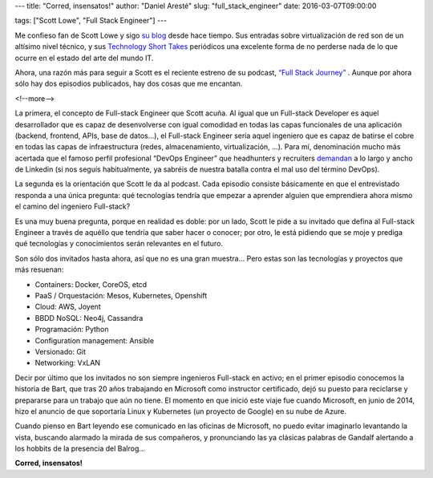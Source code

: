 ---
title: "Corred, insensatos!"
author: "Daniel Aresté"
slug: "full_stack_engineer"
date: 2016-03-07T09:00:00

tags: ["Scott Lowe", "Full Stack Engineer"]
---


Me confieso fan de Scott Lowe y sigo `su blog`_ desde hace tiempo. Sus entradas sobre virtualización de red son de un altísimo nivel técnico, y sus `Technology Short Takes`_ periódicos una excelente forma de no perderse nada de lo que ocurre en el estado del arte del mundo IT.

Ahora, una razón más para seguir a Scott es el reciente estreno de su podcast, `“Full Stack Journey”`_ . Aunque por ahora sólo hay dos episodios publicados, hay dos cosas que me encantan.

<!--more-->


La primera, el concepto de Full-stack Engineer que Scott acuña. Al igual que un Full-stack Developer es aquel desarrollador que es capaz de desenvolverse con igual comodidad en todas las capas funcionales de una aplicación (backend, frontend, APIs, base de datos…), el Full-stack Engineer sería aquel ingeniero que es capaz de batirse el cobre en todas las capas de infraestructura (redes, almacenamiento, virtualización, …). Para mí, denominación mucho más acertada que el famoso perfil profesional “DevOps Engineer” que headhunters y recruiters `demandan`_ a lo largo y ancho de Linkedin (si nos seguís habitualmente, ya sabréis de nuestra batalla contra el mal uso del término DevOps).

La segunda es la orientación que Scott le da al podcast. Cada episodio consiste básicamente en que el entrevistado responda a una única pregunta: qué tecnologías tendría que empezar a aprender alguien que emprendiera ahora mismo el camino del ingeniero Full-stack?

Es una muy buena pregunta, porque en realidad es doble: por un lado, Scott le pide a su invitado que defina al Full-stack Engineer a través de aquéllo que tendría que saber hacer o conocer; por otro, le está pidiendo que se moje y prediga qué tecnologías y conocimientos serán relevantes en el futuro.

Son sólo dos invitados hasta ahora, así que no es una gran muestra... Pero estas son las tecnologías y proyectos que más resuenan:

- Containers: Docker, CoreOS, etcd
- PaaS / Orquestación: Mesos, Kubernetes, Openshift
- Cloud: AWS, Joyent
- BBDD NoSQL: Neo4j, Cassandra
- Programación: Python
- Configuration management: Ansible
- Versionado: Git
- Networking: VxLAN

Decir por último que los invitados no son siempre ingenieros Full-stack en activo; en el primer episodio conocemos la historia de Bart, que tras 20 años trabajando en Microsoft como instructor certificado, dejó su puesto para reciclarse y prepararse para un trabajo que aún no tiene. El momento en que inició este viaje fue cuando Microsoft, en junio de 2014, hizo el anuncio de que soportaría Linux y Kubernetes (un proyecto de Google) en su nube de Azure.

Cuando pienso en Bart leyendo ese comunicado en las oficinas de Microsoft, no puedo evitar imaginarlo levantando la vista, buscando alarmado la mirada de sus compañeros, y pronunciando las ya clásicas palabras de Gandalf alertando a los hobbits de la presencia del Balrog...

**Corred, insensatos!**

.. _`su blog`: http://blog.scottlowe.org
.. _`Technology Short Takes`: http://blog.scottlowe.org/2016/02/12/technology-short-take-61/
.. _`“Full Stack Journey”` : https://itunes.apple.com/us/podcast/full-stack-journey/id1073172158
.. _`demandan`: https://www.linkedin.com/vsearch/j?keywords=devops+engineer
